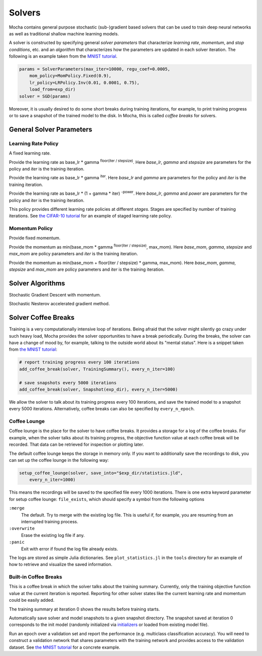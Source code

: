 Solvers
=======

Mocha contains general purpose stochastic (sub-)gradient based solvers that
can be used to train deep neural networks as well as traditional shallow
machine learning models.

A solver is constructed by specifying general *solver parameters* that
characterize *learning rate*, *momentum*, and *stop conditions*, etc. and an
*algorithm* that characterizes how the parameters are updated in each solver
iteration. The following is an example taken from the `MNIST tutorial
</tutorial/mnist>`_.

.. code-block:: julia

   params = SolverParameters(max_iter=10000, regu_coef=0.0005,
       mom_policy=MomPolicy.Fixed(0.9),
       lr_policy=LRPolicy.Inv(0.01, 0.0001, 0.75),
       load_from=exp_dir)
   solver = SGD(params)

Moreover, it is usually desired to do some short breaks during training
iterations, for example, to print training progress or to save a snapshot of the
trained model to the disk. In Mocha, this is called *coffee breaks* for solvers.

General Solver Parameters
-------------------------

.. class:: SolverParameters

   .. attribute:: max_iter

      Maximum number of iterations to run.

   .. attribute:: regu_coef

      Global regularization coefficient. Used as a global scaling factor for the
      local regularization coefficient of each trainable parameter.

   .. attribute:: lr_policy

      Policy for learning rate. Note that this is also a global scaling factor, as
      each trainable parameter also has a local learning rate.

   .. attribute:: mom_policy

      Policy for momentum.

   .. attribute:: load_from

      If specified, the solver will try to load a trained network before starting
      the solver loop. This parameter can be

      * The path to a directory: Mocha will try to locate the latest saved
        JLD snapshot in this directory and load it. A mocha snapshot contains
        a trained model and the solver state. So the solver loop will continue
        from the saved state instead of re-starting from iteration 0.
      * The path to a particular JLD snapshot file. The same as above except
        that the user controls which particular snapshot to load.
      * The path to a HDF5 model file. A HDF5 model file does not contain solver
        state information. So the solver will start from iteration 0, but
        initialize the network from the model saved in the HDF5 file. This can
        be used to fine-tune a trained (relatively) general model on a domain
        specific (maybe smaller) dataset. You can also load HDF5 models
        `exported from external deep learning tools
        </user-guide/tools/import-caffe-model>`_.

Learning Rate Policy
~~~~~~~~~~~~~~~~~~~~

.. class:: LRPolicy.Fixed

   A fixed learning rate.

.. class:: LRPolicy.Step

   Provide the learning rate as base_lr * gamma :sup:`floor(iter / stepsize)`. Here
   *base_lr*, *gamma* and *stepsize* are parameters for the policy and *iter* is
   the training iteration.

.. class:: LRPolicy.Exp

   Provide the learning rate as base_lr * gamma :sup:`iter`. Here *base_lr* and
   *gamma* are parameters for the policy and *iter* is the training iteration.

.. class:: LRPolicy.Inv

   Provide the learning rate as base_lr * (1 + gamma * iter) :sup:`-power`. Here
   *base_lr*, *gamma* and *power* are parameters for the policy and *iter* is
   the training iteration.

.. class:: LRPolicy.Staged

   This policy provides different learning rate policies at different *stages*.
   Stages are specified by number of training iterations. See `the CIFAR-10
   tutorial </tutorial/cifar10>`_ for an example of staged learning rate policy.

Momentum Policy
~~~~~~~~~~~~~~~

.. class:: MomPolicy.Fixed

   Provide fixed momentum.

.. class:: MomPolicy.Step

   Provide the momentum as min(base_mom * gamma :sup:`floor(iter / stepsize)`,
   max_mom). Here *base_mom*, *gamma*, *stepsize* and *max_mom* are policy
   parameters and *iter* is the training iteration.

.. class:: MomPolicy.Linear

   Provide the momentum as min(base_mom + floor(iter / stepsize) * gamma, max_mom).
   Here *base_mom*, *gamma*, *stepsize* and *max_mom* are policy parameters and
   *iter* is the training iteration.

Solver Algorithms
-----------------

.. class:: SGD

   Stochastic Gradient Descent with momentum.

.. class:: Nesterov

   Stochastic Nesterov accelerated gradient method.

Solver Coffee Breaks
--------------------

Training is a very computationally intensive loop of iterations. Being afraid
that the solver might silently go crazy under such heavy load, Mocha provides
the solver opportunities to have a break periodically. During the breaks, the
solver can have a change of mood by, for example, talking to the outside world
about its "mental status". Here is a snippet taken from `the MNIST tutorial
</tutorial/mnist>`_:

.. code-block:: julia

   # report training progress every 100 iterations
   add_coffee_break(solver, TrainingSummary(), every_n_iter=100)

   # save snapshots every 5000 iterations
   add_coffee_break(solver, Snapshot(exp_dir), every_n_iter=5000)

We allow the solver to talk about its training progress every 100 iterations,
and save the trained model to a snapshot every 5000 iterations. Alternatively,
coffee breaks can also be specified by ``every_n_epoch``.

Coffee Lounge
~~~~~~~~~~~~~

Coffee lounge is the place for the solver to have coffee breaks. It provides
a storage for a log of the coffee breaks. For example, when the solver talks
about its training progress, the objective function value at each coffee break
will be recorded. That data can be retrieved for inspection or plotting
later.

The default coffee lounge keeps the storage in memory only. If you want to additionally
save the recordings to disk, you can set up the coffee lounge in the
following way:

.. code-block:: julia

   setup_coffee_lounge(solver, save_into="$exp_dir/statistics.jld",
       every_n_iter=1000)

This means the recordings will be saved to the specified file every 1000
iterations. There is one extra keyword parameter for setup coffee lounge:
``file_exists``, which should specify a symbol from the following options

``:merge``
  The default. Try to merge with the existing log file. This is useful if, for
  example, you are resuming from an interrupted training process.
``:overwrite``
  Erase the existing log file if any.
``:panic``
  Exit with error if found the log file already exists.

The logs are stored as simple Julia dictionaries. See ``plot_statistics.jl`` in
the ``tools`` directory for an example of how to retrieve and visualize the
saved information.

Built-in Coffee Breaks
~~~~~~~~~~~~~~~~~~~~~~

.. class:: TrainingSummary

   This is a coffee break in which the solver talks about the training summary.
   Currently, only the training objective function value at the current
   iteration is reported. Reporting for other solver states like the current
   learning rate and momentum could be easily added.

   The training summary at iteration 0 shows the results before training starts.

.. class:: Snapshot

   Automatically save solver and model snapshots to a given snapshot directory.
   The snapshot saved at iteration 0 corresponds to the init model (randomly
   initialized via `initializers </user-guide/initializer>`_ or loaded from
   existing model file).

.. class:: ValidationPerformance

   Run an epoch over a validation set and report the performance (e.g.
   multiclass classification accuracy). You will need to construct a validation
   network that shares parameters with the training network and provides access to
   the validation dataset. See `the MNIST tutorial </tutorial/mnist>`_ for
   a concrete example.


